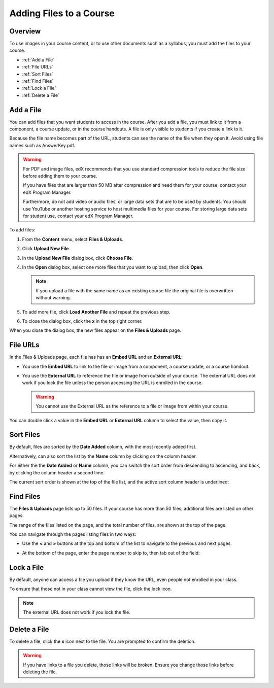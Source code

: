.. _Add Files to a Course:

###########################
Adding Files to a Course
###########################


*******************
Overview
*******************

To use images in your course content, or to use other documents such as a
syllabus, you must add the files to your course.

* :ref:`Add a File`
* :ref:`File URLs`
* :ref:`Sort Files`
* :ref:`Find Files`
* :ref:`Lock a File`
* :ref:`Delete a File`


.. _Add a File:

*******************
Add a File
*******************
 
You can add files that you want students to access in the course. After you add
a file, you must link to it from a component, a course update, or in the course
handouts. A file is only visible to students if you create a link to it.

Because the file name becomes part of the URL, students can see the name of the
file when they open it. Avoid using file names such as AnswerKey.pdf.

.. warning:: 
 For PDF and image files, edX recommends that you use standard compression tools to reduce the file size before adding them to your course.

 If you have files that are larger than 50 MB after compression and need them for your course, contact your edX Program Manager.

 Furthermore, do not add video or audio files, or large data sets that are to be used by students. You should use YouTube or another hosting service to host multimedia files for your course. For storing large data sets for student use, contact your edX Program Manager.
  


To add files:
 
#. From the **Content** menu, select **Files & Uploads**.
#. Click **Upload New File**.
#. In the **Upload New File** dialog box, click **Choose File**.
#. In the **Open** dialog box, select one more files that you want to upload,
   then click **Open**.

   .. note:: 
     If you upload a file with the same name as an existing course file
     the original file is overwritten without warning.

#. To add more file, click **Load Another File** and repeat the previous step.
#. To close the dialog box, click the **x** in the top right corner. 

When you close the dialog box, the new files appear on the **Files & Uploads**
page.

.. _File URLs:

*******************
File URLs
*******************

In the Files & Uploads page, each file has has an **Embed URL** and an
**External URL**:


.. image:: ../Images/files_uploads_urls.png
 :alt: Image of the Files and Uploads page, with Embed URL and External URL
     columns circled

* You use the **Embed URL** to link to the file or image from a component, a
  course update, or a course handout.

* You use the **External URL** to reference the file or image from outside of
  your course. The external URL does not work if you lock the file unless the
  person accessing the URL is enrolled in the course.

  .. warning:: You cannot use the External URL as the reference to a file or
   image from within your course.

You can double click a value in the **Embed URL** or **External URL** column to select the value, then copy it.

.. _Sort Files:

*******************
Sort Files
*******************

By default, files are sorted by the **Date Added** column, with the most
recently added first.

Alternatively, can also sort the list by the **Name** column by clicking on the
column header.

For either the the **Date Added** or **Name** column, you can switch the sort
order from descending to ascending, and back, by clicking the column header a
second time.

The current sort order is shown at the top of the file list, and the active sort
column header is underlined:

.. image:: ../Images/file_sort.png
  :alt: Sorting files in the Files & Uploads page

.. _Find Files:

*******************
Find Files
*******************

The **Files & Uploads** page lists up to 50 files.  If your course has more than
50 files, additional files are listed on other pages.

The range of the files listed on the page, and the total number of files, are
shown at the top of the page.

You can navigate through the pages listing files in two ways:

* Use the **<** and **>** buttons at the top and bottom of the list to navigate
  to the previous and next pages.

* At the bottom of the page, enter the page number to skip to, then tab out of
  the field:

  
  .. image:: ../Images/file_pagination.png
    :alt: Pagination in the Files & Uploads page

.. _Lock a File:
 
*******************
Lock a File
*******************

By default, anyone can access a file you upload if they know the URL, even
people not enrolled in your class.

To ensure that those not in your class cannot view the file, click the lock
icon.

.. note:: The external URL does not work if you lock the file.
 
.. _Delete a File:

*******************
Delete a File
*******************

To delete a file, click the **x** icon next to the file.  You are prompted to
confirm the deletion.

.. warning:: If you have links to a file you delete, those links will be broken.
 Ensure you change those links before deleting the file.
 